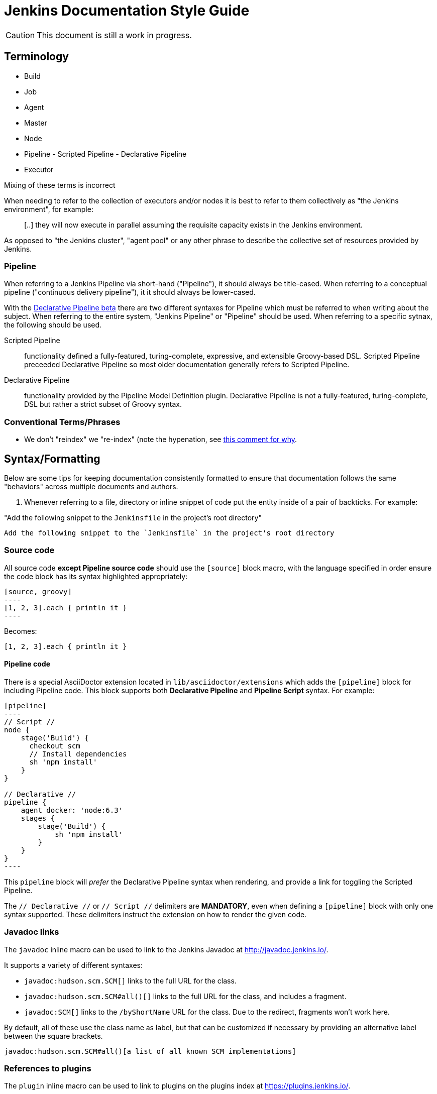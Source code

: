 = Jenkins Documentation Style Guide

CAUTION: This document is still a work in progress.

== Terminology

* Build
* Job
* Agent
* Master
* Node
* Pipeline - Scripted Pipeline - Declarative Pipeline
* Executor

Mixing of these terms is incorrect

When needing to refer to the collection of executors and/or nodes it is best to
refer to them collectively as "the Jenkins environment", for example:

____
[..] they will now execute in parallel assuming the requisite capacity exists
in the Jenkins environment.
____

As opposed to "the Jenkins cluster", "agent pool" or any other phrase to
describe the collective set of resources provided by Jenkins.


=== Pipeline

When referring to a Jenkins Pipeline via short-hand ("Pipeline"), it
should always be title-cased. When referring to a conceptual pipeline
("continuous delivery pipeline"), it it should always be lower-cased.

With the
link:https://jenkins.io/blog/2016/12/19/declarative-pipeline-beta/[Declarative Pipeline beta]
there are two different syntaxes for Pipeline which must be referred to when
writing about the subject. When referring to the entire system, "Jenkins
Pipeline" or "Pipeline" should be used. When referring to a specific sytnax,
the following should be used.


Scripted Pipeline::: functionality defined a fully-featured, turing-complete,
expressive, and extensible Groovy-based DSL. Scripted Pipeline preceeded
Declarative Pipeline so most older documentation generally refers to Scripted
Pipeline.

Declarative Pipeline::: functionality provided by the Pipeline Model Definition
plugin. Declarative Pipeline is not a fully-featured, turing-complete, DSL but
rather a strict subset of Groovy syntax.




=== Conventional Terms/Phrases

* We don't "reindex" we "re-index" (note the hypenation, see
  link:https://github.com/jenkins-infra/jenkins.io/pull/465#discussion_r90798432)[this comment for why].

== Syntax/Formatting

Below are some tips for keeping documentation consistently formatted to ensure
that documentation follows the same "behaviors" across multiple documents and
authors.

. Whenever referring to a file, directory or inline snippet of code put the
entity inside of a pair of backticks. For example:

"Add the following snippet to the `Jenkinsfile` in the project's root directory"

[source,asciidoc]
----
Add the following snippet to the `Jenkinsfile` in the project's root directory
----

=== Source code

All source code *except Pipeline source code* should use the `[source]` block
macro, with the language specified in order ensure the code block has its
syntax highlighted appropriately:

[source, asciidoc]
--
[source, groovy]
----
[1, 2, 3].each { println it }
----
--

Becomes:

[source, groovy]
----
[1, 2, 3].each { println it }
----


==== Pipeline code

There is a special AsciiDoctor extension located in
`lib/asciidoctor/extensions` which adds the `[pipeline]` block for including
Pipeline code. This block supports both *Declarative Pipeline* and *Pipeline
Script* syntax. For example:


[source, asciidoc]
--
[pipeline]
----
// Script //
node {
    stage('Build') {
      checkout scm
      // Install dependencies
      sh 'npm install'
    }
}

// Declarative //
pipeline {
    agent docker: 'node:6.3'
    stages {
        stage('Build') {
            sh 'npm install'
        }
    }
}
----
--

This `pipeline` block will _prefer_ the Declarative Pipeline syntax when
rendering, and provide a link for toggling the Scripted Pipeline.


The `// Declarative //` or `// Script //` delimiters are *MANDATORY*, even when
defining a `[pipeline]` block with only one syntax supported. These delimiters
instruct the extension on how to render the given code.

=== Javadoc links

The `javadoc` inline macro can be used to link to the Jenkins Javadoc at http://javadoc.jenkins.io/.

It supports a variety of different syntaxes:

* `javadoc:hudson.scm.SCM[]` links to the full URL for the class.
* `javadoc:hudson.scm.SCM#all()[]` links to the full URL for the class, and includes a fragment.
* `javadoc:SCM[]` links to the `/byShortName` URL for the class. Due to the redirect, fragments won't work here.

By default, all of these use the class name as label, but that can be customized if necessary by providing an alternative label between the square brackets.

[source, asciidoc]
----
javadoc:hudson.scm.SCM#all()[a list of all known SCM implementations]
----

=== References to plugins

The `plugin` inline macro can be used to link to plugins on the plugins index at https://plugins.jenkins.io/.

Example:

[source, asciidoc]
----
plugin:git[The Git Plugin]
----

== Handbook Style Guide

* For consecutive sections that are related to or build on each other, there
  should be a reasonable "intro" or preamble at the beginning of one section
  and a reasonable "outtro" at the end, to provide continuity between the
  documents



== Assorted comments

* Prefer "for example" over "e.g." which can be more clear to non-native english
  readers
* Don't use unordered lists (bullets) in place of section headers. Section
  headers offer a nesting/association of content in a way lists cannot
* If you write a sentence such as "there are three ways to do this:" and then
  intend to follow that statement with a list, use a *numbered* list
** If you are providing a list of "two ways", each description of a "way"
should follow the same structure, for example:

[source, asciidoc]
----

By default, new agents can be connected to Jenkins with one of
following four methods:

. Via SSH, requires that the master be able to connect directly to an
  agent machine and have valid authentication credentials. The agent must have an
  SSH daemon running.
. Via Java Web Start, requires no special configuration on the master. The agent
  must be able to connect to the Jenkins master and have a Java runtime.installed.
. Via command execution on the master, requires a command to be executable by
  the Jenkins system user on the master. This method is generally used to support
  more advanced invocations of the agent `.jar`.
. Via a Windows service, requires that the master is a Windows machine and has
  access to built-in link:http://en.wikipedia.org/wiki/Windows_Management_Instrumentation[Windows remote management facilities]
----

Note that each line item generally follows the same structure of "method, master
requirements, agent requirements." While not _strictly_ required, this
structuring can help readers compare and contrast the various options to make
an informed decision on which path is suitable for them.


* Titles should only have the first letter intentionally capitalized ("sentence case").
  This ensures that casing of articles and prepositions, mixed with proper nouns, doesn't get too confusing.
  For example: "Starting a JNLP Agent on Windows" versus "Starting A JNLP Agent On Windows" versus "Starting a JNLP agent on Windows".
  The latter will result in the most consistent titles.
* Use American English
* Only proper nouns should be capitalized, for example "Windows." But not
  "Windows Server" unless, of course, you're referring to a product named
  "Windows Server."
* Prefer explicit words/phrases over acronyms, for example:

[quote]
----
and the stage names will be displayed as columns in the Stage View UI.
----

"UI" can me a lot of different things, the CLI is a "UI", the Pipeline script
itself is a "UI," the Script Console is a "UI" and of course the web interface
is also a "UI."

The statement above is better written as:

[quote]
----
and the stage names will be displayed as columns in the Stage View web interface
----
